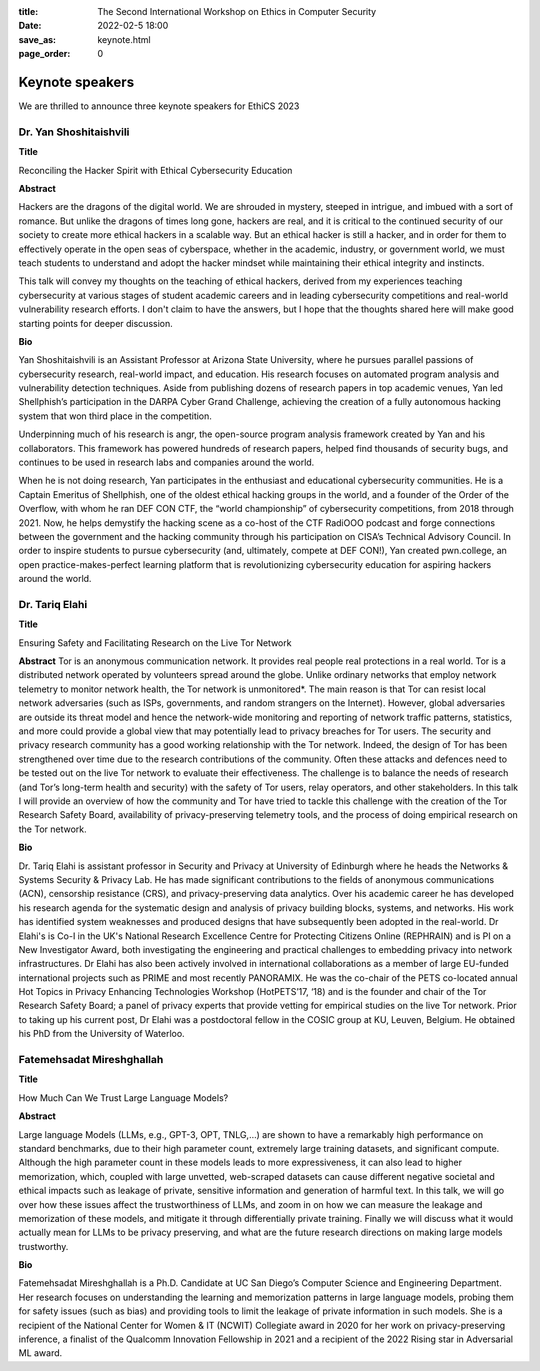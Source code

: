 :title: The Second International Workshop on Ethics in Computer
        Security
:date: 2022-02-5 18:00
:save_as: keynote.html
:page_order: 0


Keynote speakers
================

We are thrilled to announce three keynote speakers for EthiCS 2023

Dr. Yan Shoshitaishvili
-----------------------

**Title**

Reconciling the Hacker Spirit with Ethical Cybersecurity Education


**Abstract**

Hackers are the dragons of the digital world. We are shrouded in mystery, steeped in intrigue, and imbued with a sort of romance.  But unlike the dragons of times long gone, hackers are real, and it is critical to the continued security of our society to create more ethical hackers in a scalable way. But an ethical hacker is still a hacker, and in order for them to effectively operate in the open seas of cyberspace, whether in the academic, industry, or government world, we must teach students to understand and adopt the hacker mindset while maintaining their ethical integrity and instincts.

This talk will convey my thoughts on the teaching of ethical hackers, derived from my experiences teaching cybersecurity at various stages of student academic careers and in leading cybersecurity competitions and real-world vulnerability research efforts. I don't claim to have the answers, but I hope that the thoughts shared here will make good starting points for deeper discussion.

**Bio**

Yan Shoshitaishvili is an Assistant Professor at Arizona State University, where he pursues parallel passions of cybersecurity research, real-world impact, and education. His research focuses on automated program analysis and vulnerability detection techniques. Aside from publishing dozens of research papers in top academic venues, Yan led Shellphish’s participation in the DARPA Cyber Grand Challenge, achieving the creation of a fully autonomous hacking system that won third place in the competition.

Underpinning much of his research is angr, the open-source program analysis framework created by Yan and his collaborators. This framework has powered hundreds of research papers, helped find thousands of security bugs, and continues to be used in research labs and companies around the world.

When he is not doing research, Yan participates in the enthusiast and educational cybersecurity communities. He is a Captain Emeritus of Shellphish, one of the oldest ethical hacking groups in the world, and a founder of the Order of the Overflow, with whom he ran DEF CON CTF, the “world championship” of cybersecurity competitions, from 2018 through 2021. Now, he helps demystify the hacking scene as a co-host of the CTF RadiOOO podcast and forge connections between the government and the hacking community through his participation on CISA’s Technical Advisory Council. In order to inspire students to pursue cybersecurity (and, ultimately, compete at DEF CON!), Yan created pwn.college, an open practice-makes-perfect learning platform that is revolutionizing cybersecurity education for aspiring hackers around the world.



Dr. Tariq Elahi
---------------

**Title**

Ensuring Safety and Facilitating Research on the Live Tor Network


**Abstract**
Tor is an anonymous communication network. It provides real people real protections in a real world. Tor is a distributed network operated by volunteers spread around the globe. Unlike ordinary networks that employ network telemetry to monitor network health, the Tor network is unmonitored*. The main reason is that Tor can resist local network adversaries (such as ISPs, governments, and random strangers on the Internet). However, global adversaries are outside its threat model and hence the network-wide monitoring and reporting of network traffic patterns, statistics, and more could provide a global view that may potentially lead to privacy breaches for Tor users.
The security and privacy research community has a good working relationship with the Tor network. Indeed, the design of Tor has been strengthened over time due to the research contributions of the community. Often these attacks and defences need to be tested out on the live Tor network to evaluate their effectiveness. The challenge is to balance the needs of research (and Tor’s long-term health and security) with the safety of Tor users, relay operators, and other stakeholders. In this talk I will provide an overview of how the community and Tor have tried to tackle this challenge with the creation of the Tor Research Safety Board, availability of privacy-preserving telemetry tools, and the process of doing empirical research on the Tor network.


**Bio**

Dr. Tariq Elahi is assistant professor in Security and Privacy at University of Edinburgh where he heads the Networks & Systems Security & Privacy Lab. He has made significant contributions to the fields of anonymous communications (ACN), censorship resistance (CRS), and privacy-preserving data analytics. Over his academic career he has developed his research agenda for the systematic design and analysis of privacy building blocks, systems, and networks. His work has identified system weaknesses and produced designs that have subsequently been adopted in the real-world.
Dr Elahi's is Co-I in the UK's National Research Excellence Centre for Protecting Citizens Online (REPHRAIN) and is PI on a New Investigator Award, both investigating the engineering and practical challenges to embedding privacy into network infrastructures. Dr Elahi has also been actively involved in international collaborations as a member of large EU-funded international projects such as PRIME and most recently PANORAMIX. He was the co-chair of the PETS co-located annual Hot Topics in Privacy Enhancing Technologies Workshop (HotPETS’17, ‘18) and is the founder and chair of the Tor Research Safety Board; a panel of privacy experts that provide vetting for empirical studies on the live Tor network. Prior to taking up his current post, Dr Elahi was a postdoctoral fellow in the COSIC group at KU, Leuven, Belgium. He obtained his PhD from the University of Waterloo.



Fatemehsadat Mireshghallah
--------------------------

**Title**

How Much Can We Trust Large Language Models?


**Abstract**

Large language Models (LLMs, e.g., GPT-3, OPT, TNLG,…) are shown to have a remarkably high performance on standard benchmarks, due to their high parameter count, extremely large training datasets, and significant compute. Although the high parameter count in these models leads to more expressiveness, it can also lead to higher memorization, which, coupled with large unvetted, web-scraped datasets can cause different negative societal and ethical impacts such as leakage of private, sensitive information and generation of harmful text. In this talk, we will go over how these issues affect the trustworthiness of LLMs, and zoom in on how we can measure the leakage and memorization of these models, and mitigate it through differentially private training. Finally we will discuss what it would actually mean for LLMs to be privacy preserving, and what are the future research directions on making large models trustworthy.


**Bio**

Fatemehsadat Mireshghallah is a Ph.D. Candidate at UC San Diego’s Computer Science and Engineering Department. Her research focuses on understanding the learning and memorization patterns in large language models, probing them for safety issues (such as bias) and providing tools to limit the leakage of private information in such models. She is a recipient of the National Center for Women & IT (NCWIT) Collegiate award in 2020 for her work on privacy-preserving inference, a finalist of the Qualcomm Innovation Fellowship in 2021 and a recipient of the 2022 Rising star in Adversarial ML award.
